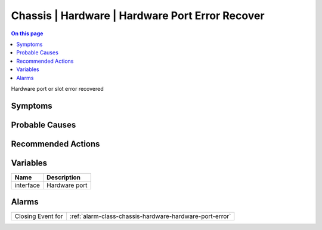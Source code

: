 .. _event-class-chassis-hardware-hardware-port-error-recover:

================================================
Chassis | Hardware | Hardware Port Error Recover
================================================
.. contents:: On this page
    :local:
    :backlinks: none
    :depth: 1
    :class: singlecol

Hardware port or slot error recovered

Symptoms
--------
.. todo::
    Describe Chassis | Hardware | Hardware Port Error Recover symptoms

Probable Causes
---------------
.. todo::
    Describe Chassis | Hardware | Hardware Port Error Recover probable causes

Recommended Actions
-------------------
.. todo::
    Describe Chassis | Hardware | Hardware Port Error Recover recommended actions

Variables
----------
==================== ==================================================
Name                 Description
==================== ==================================================
interface            Hardware port
==================== ==================================================

Alarms
------
================= ======================================================================
Closing Event for :ref:`alarm-class-chassis-hardware-hardware-port-error`
================= ======================================================================
